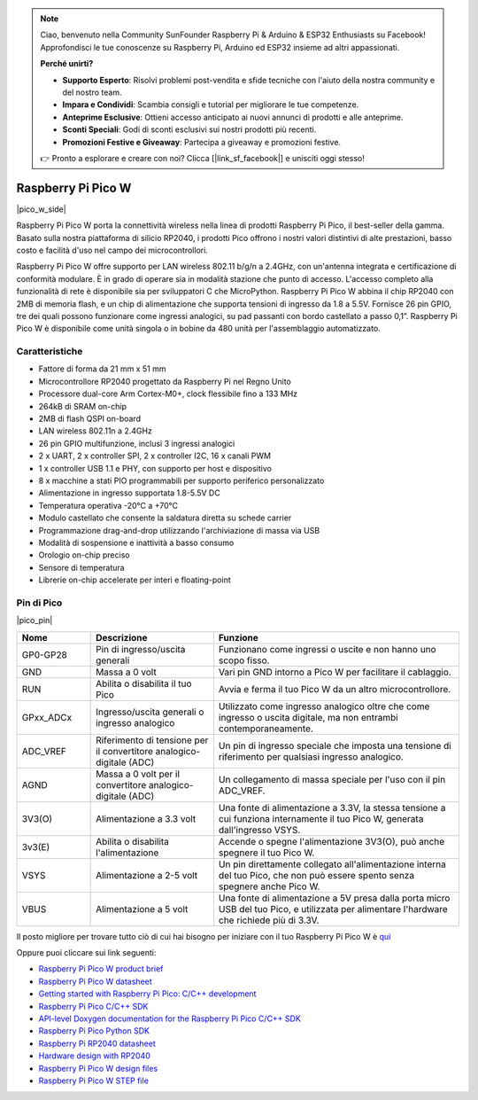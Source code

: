 .. note::

    Ciao, benvenuto nella Community SunFounder Raspberry Pi & Arduino & ESP32 Enthusiasts su Facebook! Approfondisci le tue conoscenze su Raspberry Pi, Arduino ed ESP32 insieme ad altri appassionati.

    **Perché unirti?**

    - **Supporto Esperto**: Risolvi problemi post-vendita e sfide tecniche con l'aiuto della nostra community e del nostro team.
    - **Impara e Condividi**: Scambia consigli e tutorial per migliorare le tue competenze.
    - **Anteprime Esclusive**: Ottieni accesso anticipato ai nuovi annunci di prodotti e alle anteprime.
    - **Sconti Speciali**: Godi di sconti esclusivi sui nostri prodotti più recenti.
    - **Promozioni Festive e Giveaway**: Partecipa a giveaway e promozioni festive.

    👉 Pronto a esplorare e creare con noi? Clicca [|link_sf_facebook|] e unisciti oggi stesso!

.. _cpn_pico_w:

Raspberry Pi Pico W
=======================================

|pico_w_side|

Raspberry Pi Pico W porta la connettività wireless nella linea di prodotti 
Raspberry Pi Pico, il best-seller della gamma. Basato sulla nostra piattaforma 
di silicio RP2040, i prodotti Pico offrono i nostri valori distintivi di alte 
prestazioni, basso costo e facilità d'uso nel campo dei microcontrollori.

Raspberry Pi Pico W offre supporto per LAN wireless 802.11 b/g/n a 2.4GHz, 
con un'antenna integrata e certificazione di conformità modulare. È in grado 
di operare sia in modalità stazione che punto di accesso. L'accesso completo 
alla funzionalità di rete è disponibile sia per sviluppatori C che MicroPython.
Raspberry Pi Pico W abbina il chip RP2040 con 2MB di memoria flash, e un chip 
di alimentazione che supporta tensioni di ingresso da 1.8 a 5.5V. Fornisce 26 
pin GPIO, tre dei quali possono funzionare come ingressi analogici, su pad 
passanti con bordo castellato a passo 0,1”.
Raspberry Pi Pico W è disponibile come unità singola o in bobine da 480 unità 
per l'assemblaggio automatizzato.

Caratteristiche
------------------

* Fattore di forma da 21 mm x 51 mm
* Microcontrollore RP2040 progettato da Raspberry Pi nel Regno Unito
* Processore dual-core Arm Cortex-M0+, clock flessibile fino a 133 MHz
* 264kB di SRAM on-chip
* 2MB di flash QSPI on-board
* LAN wireless 802.11n a 2.4GHz
* 26 pin GPIO multifunzione, inclusi 3 ingressi analogici
* 2 x UART, 2 x controller SPI, 2 x controller I2C, 16 x canali PWM
* 1 x controller USB 1.1 e PHY, con supporto per host e dispositivo
* 8 x macchine a stati PIO programmabili per supporto periferico personalizzato
* Alimentazione in ingresso supportata 1.8-5.5V DC
* Temperatura operativa -20°C a +70°C
* Modulo castellato che consente la saldatura diretta su schede carrier
* Programmazione drag-and-drop utilizzando l'archiviazione di massa via USB
* Modalità di sospensione e inattività a basso consumo
* Orologio on-chip preciso
* Sensore di temperatura
* Librerie on-chip accelerate per interi e floating-point

Pin di Pico
---------------

|pico_pin|

.. list-table::
    :widths: 3 5 10
    :header-rows: 1

    *   - Nome
        - Descrizione
        - Funzione
    *   - GP0-GP28
        - Pin di ingresso/uscita generali
        - Funzionano come ingressi o uscite e non hanno uno scopo fisso.
    *   - GND
        - Massa a 0 volt
        - Vari pin GND intorno a Pico W per facilitare il cablaggio.
    *   - RUN
        - Abilita o disabilita il tuo Pico
        - Avvia e ferma il tuo Pico W da un altro microcontrollore.
    *   - GPxx_ADCx
        - Ingresso/uscita generali o ingresso analogico
        - Utilizzato come ingresso analogico oltre che come ingresso o uscita digitale, ma non entrambi contemporaneamente.
    *   - ADC_VREF
        - Riferimento di tensione per il convertitore analogico-digitale (ADC)
        - Un pin di ingresso speciale che imposta una tensione di riferimento per qualsiasi ingresso analogico.
    *   - AGND
        - Massa a 0 volt per il convertitore analogico-digitale (ADC)
        - Un collegamento di massa speciale per l'uso con il pin ADC_VREF.
    *   - 3V3(O)
        - Alimentazione a 3.3 volt
        - Una fonte di alimentazione a 3.3V, la stessa tensione a cui funziona internamente il tuo Pico W, generata dall'ingresso VSYS.
    *   - 3v3(E)
        - Abilita o disabilita l'alimentazione
        - Accende o spegne l'alimentazione 3V3(O), può anche spegnere il tuo Pico W.
    *   - VSYS
        - Alimentazione a 2-5 volt
        - Un pin direttamente collegato all'alimentazione interna del tuo Pico, che non può essere spento senza spegnere anche Pico W.
    *   - VBUS
        - Alimentazione a 5 volt
        - Una fonte di alimentazione a 5V presa dalla porta micro USB del tuo Pico, e utilizzata per alimentare l'hardware che richiede più di 3.3V.

Il posto migliore per trovare tutto ciò di cui hai bisogno per iniziare con il tuo Raspberry Pi Pico W è `qui <https://www.raspberrypi.com/documentation/microcontrollers/raspberry-pi-pico.html>`_

Oppure puoi cliccare sui link seguenti:

* `Raspberry Pi Pico W product brief <https://datasheets.raspberrypi.com/picow/pico-w-product-brief.pdf>`_
* `Raspberry Pi Pico W datasheet <https://datasheets.raspberrypi.com/picow/pico-w-datasheet.pdf>`_
* `Getting started with Raspberry Pi Pico: C/C++ development <https://datasheets.raspberrypi.org/pico/getting-started-with-pico.pdf>`_
* `Raspberry Pi Pico C/C++ SDK <https://datasheets.raspberrypi.org/pico/raspberry-pi-pico-c-sdk.pdf>`_
* `API-level Doxygen documentation for the Raspberry Pi Pico C/C++ SDK <https://raspberrypi.github.io/pico-sdk-doxygen/>`_
* `Raspberry Pi Pico Python SDK <https://datasheets.raspberrypi.org/pico/raspberry-pi-pico-python-sdk.pdf>`_
* `Raspberry Pi RP2040 datasheet <https://datasheets.raspberrypi.org/rp2040/rp2040-datasheet.pdf>`_
* `Hardware design with RP2040 <https://datasheets.raspberrypi.org/rp2040/hardware-design-with-rp2040.pdf>`_
* `Raspberry Pi Pico W design files <https://datasheets.raspberrypi.com/picow/RPi-PicoW-PUBLIC-20220607.zip>`_
* `Raspberry Pi Pico W STEP file <https://datasheets.raspberrypi.com/picow/PicoW-step.zip>`_
